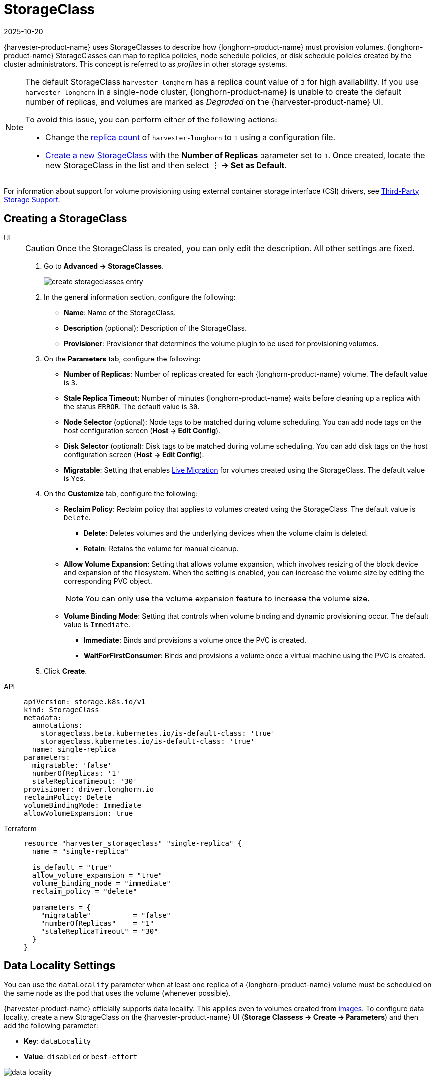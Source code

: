 = StorageClass
:revdate: 2025-10-20
:page-revdate: {revdate}

{harvester-product-name} uses StorageClasses to describe how {longhorn-product-name} must provision volumes. {longhorn-product-name} StorageClasses can map to replica policies, node schedule policies, or disk schedule policies created by the cluster administrators. This concept is referred to as _profiles_ in other storage systems.

[NOTE]
====
The default StorageClass `harvester-longhorn` has a replica count value of `3` for high availability. If you use `harvester-longhorn` in a single-node cluster, {longhorn-product-name} is unable to create the default number of replicas, and volumes are marked as _Degraded_ on the {harvester-product-name} UI. 

To avoid this issue, you can perform either of the following actions: 

* Change the xref:installation-setup/config/configuration-file.adoc#_install_harvester_storage_class_replica_count[replica count] of `harvester-longhorn` to `1` using a configuration file.
* xref:storage/storageclass.adoc#_creating_a_storageclass[Create a new StorageClass] with the *Number of Replicas* parameter set to `1`. Once created, locate the new StorageClass in the list and then select *⋮ -> Set as Default*.
====

For information about support for volume provisioning using external container storage interface (CSI) drivers, see xref:./csidriver.adoc[Third-Party Storage Support].

== Creating a StorageClass

[tabs]
======
UI::
+
--
[CAUTION]
====
Once the StorageClass is created, you can only edit the description. All other settings are fixed.
====

. Go to *Advanced -> StorageClasses*.
+
image::storageclass/create_storageclasses_entry.png[]

. In the general information section, configure the following:
+
* *Name*: Name of the StorageClass.
* *Description* (optional): Description of the StorageClass.
* *Provisioner*: Provisioner that determines the volume plugin to be used for provisioning volumes.

. On the *Parameters* tab, configure the following:
+
* *Number of Replicas*: Number of replicas created for each {longhorn-product-name} volume. The default value is `3`. 
* *Stale Replica Timeout*: Number of minutes {longhorn-product-name} waits before cleaning up a replica with the status `ERROR`. The default value is `30`.
* *Node Selector* (optional): Node tags to be matched during volume scheduling. You can add node tags on the host configuration screen (*Host -> Edit Config*).
* *Disk Selector* (optional): Disk tags to be matched during volume scheduling. You can add disk tags on the host configuration screen (*Host -> Edit Config*).
* *Migratable*: Setting that enables xref:virtual-machines/live-migration.adoc[Live Migration] for volumes created using the StorageClass. The default value is `Yes`.

. On the *Customize* tab, configure the following:
+
* *Reclaim Policy*: Reclaim policy that applies to volumes created using the StorageClass. The default value is `Delete`.
** *Delete*: Deletes volumes and the underlying devices when the volume claim is deleted.
** *Retain*: Retains the volume for manual cleanup.
+
* *Allow Volume Expansion*: Setting that allows volume expansion, which involves resizing of the block device and expansion of the filesystem. When the setting is enabled, you can increase the volume size by editing the corresponding PVC object.
+
[NOTE]
====
You can only use the volume expansion feature to increase the volume size.
====
+
* *Volume Binding Mode*: Setting that controls when volume binding and dynamic provisioning occur. The default value is `Immediate`.
** *Immediate*: Binds and provisions a volume once the PVC is created.
** *WaitForFirstConsumer*: Binds and provisions a volume once a virtual machine using the PVC is created. 

. Click *Create*.
--

API::
+
[,yaml]
---- 
apiVersion: storage.k8s.io/v1
kind: StorageClass
metadata:
  annotations:
    storageclass.beta.kubernetes.io/is-default-class: 'true'
    storageclass.kubernetes.io/is-default-class: 'true'
  name: single-replica
parameters:
  migratable: 'false'
  numberOfReplicas: '1'
  staleReplicaTimeout: '30'
provisioner: driver.longhorn.io
reclaimPolicy: Delete
volumeBindingMode: Immediate
allowVolumeExpansion: true
----

Terraform::
+
[,hcl]
----
resource "harvester_storageclass" "single-replica" {
  name = "single-replica"

  is_default = "true"
  allow_volume_expansion = "true"
  volume_binding_mode = "immediate"
  reclaim_policy = "delete"

  parameters = {
    "migratable"          = "false"
    "numberOfReplicas"    = "1"
    "staleReplicaTimeout" = "30"
  }
}
----
======

== Data Locality Settings

You can use the `dataLocality` parameter when at least one replica of a {longhorn-product-name} volume must be scheduled on the same node as the pod that uses the volume (whenever possible).

{harvester-product-name} officially supports data locality. This applies even to volumes created from xref:virtual-machines/vm-images/upload-image.adoc[images]. To configure data locality, create a new StorageClass on the {harvester-product-name} UI (*Storage Classess -> Create -> Parameters*) and then add the following parameter:

* *Key*: `dataLocality`
* *Value*: `disabled` or `best-effort`

image::storageclass/data-locality.png[]

=== Data Locality Options

{harvester-product-name} currently supports the following options:

* `disabled`: When applied, {longhorn-product-name} may or may not schedule a replica on the same node as the pod that uses the volume. This is the default option.
* `best-effort`: When applied, {longhorn-product-name} always attempts to schedule a replica on the same node as the pod that uses the volume. {longhorn-product-name} does not stop the volume even when a local replica is unavailable because of an environmental limitation (for example, insufficient disk space or incompatible disk tags).

[NOTE]
====
{longhorn-product-name} provides a third option called `strict-local`, which forces {longhorn-product-name} to keep only one replica on the same node as the pod that uses the volume. {harvester-product-name} does not support this option because it can affect certain operations such as xref:virtual-machines/live-migration.adoc[VM Live Migration].
====

For more information, see https://documentation.suse.com/cloudnative/storage/1.8/en/high-availability/data-locality.html[Data Locality] in the {longhorn-product-name} documentation.

== Containerized Data Importer (CDI) settings

{harvester-product-name} integrates with the https://kubevirt.io/user-guide/storage/containerized_data_importer[Containerized Data Importer] (CDI) to handle VM image management for the following StorageClasses:

* Longhorn V2 Data Engine
* LVM
* Third-party storage

You can use the {harvester-product-name} UI or CDI annotations to override the default settings of a StorageClass CDI attributes.

[NOTE]
====
The {harvester-product-name} UI currently does not support the use of CDI with third-party storage. You must apply the {harvester-product-name} CDI annotations directly to the third-party StorageClass.
====

To enable editing of CDI settings for day-2 operations, {harvester-product-name} provides StorageClass attributes that automatically update the underlying CDI settings.

Each field on the *CDI Settings* screen corresponds to an annotation in the StorageClass.

|===
| UI Field | Annotation | Description | Supported Values | Example

| *Volume Mode / Access Modes*
| `cdi.harvesterhci.io/storageProfileVolumeModeAccessModes`
| Default PVC volume mode and access modes
| JSON object with volume modes and access modes
| `'{"Block":["ReadWriteOnce"]}'`

| *Volume Snapshot Class*
| `cdi.harvesterhci.io/storageProfileVolumeSnapshotClass`
| VolumeSnapshotClass name to be used when taking snapshots of virtual machine images under this StorageClass. This setting applies only when you are using the `snapshot` clone strategy. If you have already configured the `volumeSnapshotClassName` in the `csi-driver-config` setting for the corresponding provisioner, that value will be used as the default.
| Valid VolumeSnapshotClass name | `lvm-snapshot`, `longhorn-snapshot`

| *Clone Strategy*
| `cdi.harvesterhci.io/storageProfileCloneStrategy`
| Clone strategy to be used for volumes created with VM images that use this StorageClass.
| `copy`: Copies blocks of data over the network; `snapshot`: Clones the volume by creating a temporary VolumeSnapshot and restoring it to a new PVC; `csi-clone`: Clones the volume using a CSI clone operation
| `snapshot`

| *File System Overhead*
| `cdi.harvesterhci.io/filesystemOverhead`
| Percentage of filesystem overhead to be considered when calculating the PVC size.
| Decimal value between 0 and 1 with a maximum of 3 digits
| `0.05`
|===

Example of a StorageClass YAML configuration:

[,yaml]
----
apiVersion: storage.k8s.io/v1
kind: StorageClass
metadata:
  name: lvm
  annotations:
    cdi.harvesterhci.io/storageProfileCloneStrategy: snapshot
    cdi.harvesterhci.io/storageProfileVolumeModeAccessModes: '{"Block":["ReadWriteOnce"]}'
    cdi.harvesterhci.io/storageProfileVolumeSnapshotClass: lvm-snapshot
    cdi.harvesterhci.io/filesystemOverhead: '0.05'
----

[CAUTION]
====
Avoid changing the storage profile or CDI directly. Instead, allow the {harvester-product-name} controller to synchronize and persist the storage profile configuration through the use of CDI annotations.
====

The following are the default values for the supported StorageClasses:

* Longhorn V2 Data Engine
+
** `cdi.harvesterhci.io/storageProfileCloneStrategy`: `"copy"`
** `cdi.harvesterhci.io/storageProfileVolumeSnapshotClass`: `"longhorn-snapshot"`

* LVM
** `cdi.harvesterhci.io/storageProfileVolumeModeAccessModes`: `'{"Block":["ReadWriteOnce"]}'`
** `cdi.harvesterhci.io/storageProfileCloneStrategy`: `"snapshot"`
** `cdi.harvesterhci.io/storageProfileVolumeSnapshotClass`: `"lvm-snapshot"`

* Third-party storage: See https://github.com/kubevirt/containerized-data-importer/blob/v1.61.1/pkg/storagecapabilities/storagecapabilities.go#L35-L127[`storagecapabilities.go`] in the CDI repository. If the provisioner is not listed, you must specify the `cdi.harvesterhci.io/storageProfileVolumeModeAccessModes` annotation.

== Use Cases

=== HDD Scenario

With the introduction of _StorageClass_, users can now use *HDDs* for tiered or archived cold storage.

[CAUTION]
====
HDD is not recommended for guest RKE2 clusters or VMs with good performance disk requirements.
====

==== Recommended Practice

First, add your HDD on the `Host` page and specify the disk tags as needed, such as `HDD` or `ColdStorage`. For more information on how to add extra disks and disk tags, see xref:hosts/hosts.adoc#_multi_disk_management[Multi-disk Management] for details.

image::storageclass/add_hdd_on_host_page.png[]

image::storageclass/add_tags.png[]

Then, create a new `StorageClass` for the HDD (use the above disk tags). For hard drives with large capacity but slow performance, the number of replicas can be reduced to improve performance.

image::storageclass/create_hdd_storageclass.png[]

You can now create a volume using the above `StorageClass` with HDDs mostly for cold storage or archiving purpose.

image::storageclass/create_volume_hdd.png[]
